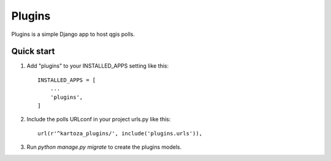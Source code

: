 =======
Plugins
=======

Plugins is a simple Django app to host qgis polls.

Quick start
-----------

1. Add "plugins" to your INSTALLED_APPS setting like this::

    INSTALLED_APPS = [
        ...
        'plugins',
    ]

2. Include the polls URLconf in your project urls.py like this::

    url(r'^kartoza_plugins/', include('plugins.urls')),

3. Run `python manage.py migrate` to create the plugins models.
